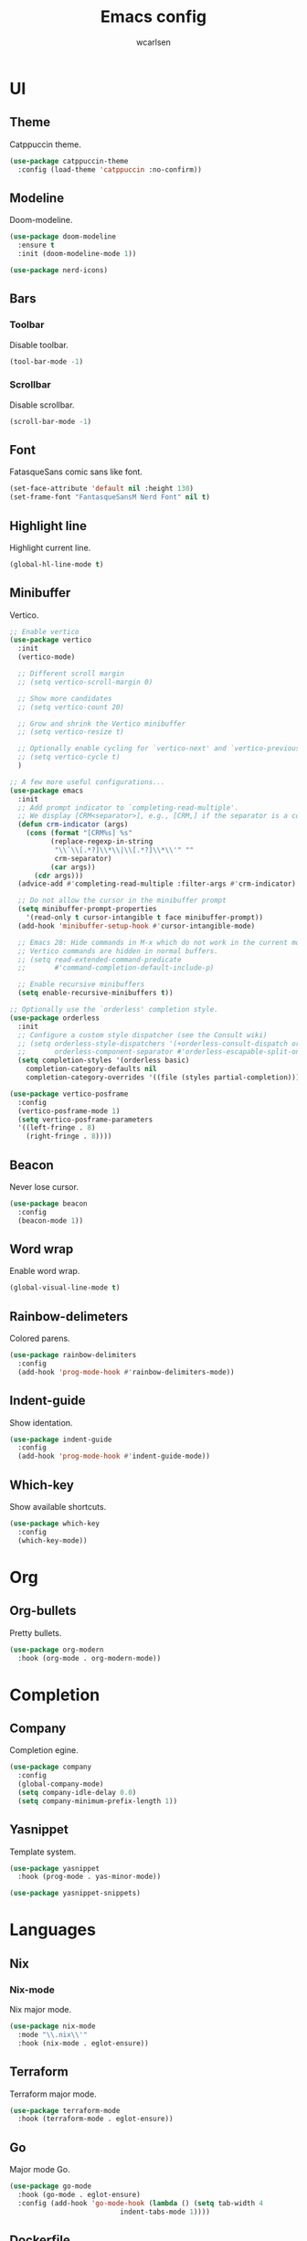 #+TITLE: Emacs config
#+AUTHOR: wcarlsen
#+PROPERTY: header-args:emacs-lisp :results silent

* UI

** Theme
Catppuccin theme.
#+begin_src emacs-lisp
  (use-package catppuccin-theme
    :config (load-theme 'catppuccin :no-confirm))
#+end_src

** Modeline
Doom-modeline.
#+begin_src emacs-lisp
  (use-package doom-modeline
    :ensure t
    :init (doom-modeline-mode 1))

  (use-package nerd-icons)
#+end_src

** Bars

*** Toolbar
Disable toolbar.
#+begin_src emacs-lisp
  (tool-bar-mode -1)
#+end_src

*** Scrollbar
Disable scrollbar.
#+begin_src emacs-lisp
  (scroll-bar-mode -1)
#+end_src

** Font
FatasqueSans comic sans like font.
#+begin_src emacs-lisp
  (set-face-attribute 'default nil :height 130)
  (set-frame-font "FantasqueSansM Nerd Font" nil t)
#+end_src

** Highlight line
Highlight current line.
#+begin_src emacs-lisp
  (global-hl-line-mode t)
#+end_src

** Minibuffer
Vertico.
#+begin_src emacs-lisp
  ;; Enable vertico
  (use-package vertico
    :init
    (vertico-mode)

    ;; Different scroll margin
    ;; (setq vertico-scroll-margin 0)

    ;; Show more candidates
    ;; (setq vertico-count 20)

    ;; Grow and shrink the Vertico minibuffer
    ;; (setq vertico-resize t)

    ;; Optionally enable cycling for `vertico-next' and `vertico-previous'.
    ;; (setq vertico-cycle t)
    )

  ;; A few more useful configurations...
  (use-package emacs
    :init
    ;; Add prompt indicator to `completing-read-multiple'.
    ;; We display [CRM<separator>], e.g., [CRM,] if the separator is a comma.
    (defun crm-indicator (args)
      (cons (format "[CRM%s] %s"
		    (replace-regexp-in-string
		     "\\`\\[.*?]\\*\\|\\[.*?]\\*\\'" ""
		     crm-separator)
		    (car args))
	    (cdr args)))
    (advice-add #'completing-read-multiple :filter-args #'crm-indicator)

    ;; Do not allow the cursor in the minibuffer prompt
    (setq minibuffer-prompt-properties
	  '(read-only t cursor-intangible t face minibuffer-prompt))
    (add-hook 'minibuffer-setup-hook #'cursor-intangible-mode)

    ;; Emacs 28: Hide commands in M-x which do not work in the current mode.
    ;; Vertico commands are hidden in normal buffers.
    ;; (setq read-extended-command-predicate
    ;;       #'command-completion-default-include-p)

    ;; Enable recursive minibuffers
    (setq enable-recursive-minibuffers t))

  ;; Optionally use the `orderless' completion style.
  (use-package orderless
    :init
    ;; Configure a custom style dispatcher (see the Consult wiki)
    ;; (setq orderless-style-dispatchers '(+orderless-consult-dispatch orderless-affix-dispatch)
    ;;       orderless-component-separator #'orderless-escapable-split-on-space)
    (setq completion-styles '(orderless basic)
	  completion-category-defaults nil
	  completion-category-overrides '((file (styles partial-completion)))))

  (use-package vertico-posframe
    :config
    (vertico-posframe-mode 1)
    (setq vertico-posframe-parameters
	'((left-fringe . 8)
	  (right-fringe . 8))))
#+end_src

** Beacon
Never lose cursor.
#+begin_src emacs-lisp
  (use-package beacon
    :config
    (beacon-mode 1))
#+end_src

** Word wrap
Enable word wrap.
#+begin_src emacs-lisp
  (global-visual-line-mode t)
#+end_src

** Rainbow-delimeters
Colored parens.
#+begin_src emacs-lisp
  (use-package rainbow-delimiters
    :config
    (add-hook 'prog-mode-hook #'rainbow-delimiters-mode))
#+end_src

** Indent-guide
Show identation.
#+begin_src emacs-lisp
  (use-package indent-guide
    :config
    (add-hook 'prog-mode-hook #'indent-guide-mode))
#+end_src

** Which-key
Show available shortcuts.
#+begin_src emacs-lisp
  (use-package which-key
    :config
    (which-key-mode))
#+end_src

* Org

** Org-bullets
Pretty bullets.
#+begin_src emacs-lisp
  (use-package org-modern
    :hook (org-mode . org-modern-mode))
#+end_src

* Completion

** Company
Completion egine.
#+begin_src emacs-lisp
  (use-package company
    :config
    (global-company-mode)
    (setq company-idle-delay 0.0)
    (setq company-minimum-prefix-length 1))
#+end_src

** Yasnippet
Template system.
#+begin_src emacs-lisp
  (use-package yasnippet
    :hook (prog-mode . yas-minor-mode))

  (use-package yasnippet-snippets)
#+end_src

* Languages

** Nix

*** Nix-mode
Nix major mode.
#+begin_src emacs-lisp
  (use-package nix-mode
    :mode "\\.nix\\'"
    :hook (nix-mode . eglot-ensure))
#+end_src

** Terraform
Terraform major mode.
#+begin_src emacs-lisp
  (use-package terraform-mode
    :hook (terraform-mode . eglot-ensure))
#+end_src

** Go
Major mode Go.
#+begin_src emacs-lisp
  (use-package go-mode
    :hook (go-mode . eglot-ensure)
    :config (add-hook 'go-mode-hook (lambda () (setq tab-width 4
						     indent-tabs-mode 1))))
#+end_src

** Dockerfile
Major mode dockerfile.
#+begin_src emacs-lisp
  (use-package dockerfile-mode
    :config (add-to-list 'auto-mode-alist '("Dockerfile\\'" . dockerfile-mode)))
#+end_src

** Yaml
Major mode yaml.
#+begin_src emacs-lisp
  (use-package yaml-mode
    :hook (yaml-mode . eglot-ensure)
    :config
    (add-to-list 'auto-mode-alist '("\\.yml\\'" . yaml-mode))
    (add-to-list 'auto-mode-alist '("\\.yaml\\'" . yaml-mode))
    (add-hook 'yaml-mode-hook
    '(lambda ()
       (define-key yaml-mode-map "\C-m" 'newline-and-indent))))
#+end_src

* Project management
Projectile.
#+begin_src emacs-lisp
  (use-package projectile
    :config
    (projectile-mode +1)
    (define-key projectile-mode-map (kbd "C-c p") 'projectile-command-map)
    (setq projectile-project-search-path '("~/spaghetti/"))
    (projectile-discover-projects-in-search-path))
#+end_src

* File explorer

** Treemacs
Complex file explorer.
#+begin_src emacs-lisp
  (use-package treemacs
    :config
    (setq treemacs-position 'right)
    (setq treemacs-project-follow-mode t))

  (use-package treemacs-projectile
    :after (treemacs projectile))

  (use-package treemacs-magit
      :after (treemacs projectile))
#+end_src

* Terminal
Vterm.
#+begin_src emacs-lisp
  (use-package vterm)
#+end_src

* Git

** Magit
Interactive git.
#+begin_src emacs-lisp
  (use-package magit)
#+end_src

** Gutter
Diff-hl.
#+begin_src emacs-lisp
  (use-package diff-hl
    :config (global-diff-hl-mode))
#+end_src

* Misc

** Sound
Disable ring bell (also visual indicator).
#+begin_src emacs-lisp
  (setq ring-bell-function 'ignore)
#+end_src

** Smartparens
Auto pair parens.
#+begin_src emacs-lisp
  (use-package smartparens
    :config
    (require 'smartparens-config)
    (smartparens-global-mode))
#+end_src

** Backup files
Disable backup files.
#+begin_src emacs-lisp
  (setq make-backup-files nil)
#+end_src  (require 'treesi)

** Kubernetes
Setup Kubel for Kubernetes.
#+begin_src emacs-lisp
  (use-package kubel
    :after (vterm)
    :config (kubel-vterm-setup))
#+end_src

** Export environment variables
Ensure Emacs has same environment as shell.
#+begin_src emacs-lisp
  (use-package exec-path-from-shell
    :config
    (exec-path-from-shell-initialize))
#+end_src
